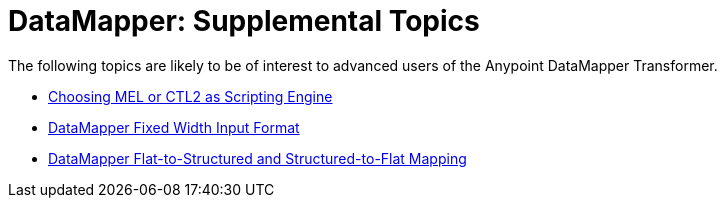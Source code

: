 = DataMapper: Supplemental Topics

The following topics are likely to be of interest to advanced users of the Anypoint DataMapper Transformer. 

* link:/mule-user-guide/choosing-mel-or-ctl2-as-scripting-engine[Choosing MEL or CTL2 as Scripting Engine]
* link:/mule-user-guide/datamapper-fixed-width-input-format[DataMapper Fixed Width Input Format]
* link:/mule-user-guide/datamapper-flat-to-structured-and-structured-to-flat-mapping[DataMapper Flat-to-Structured and Structured-to-Flat Mapping]
